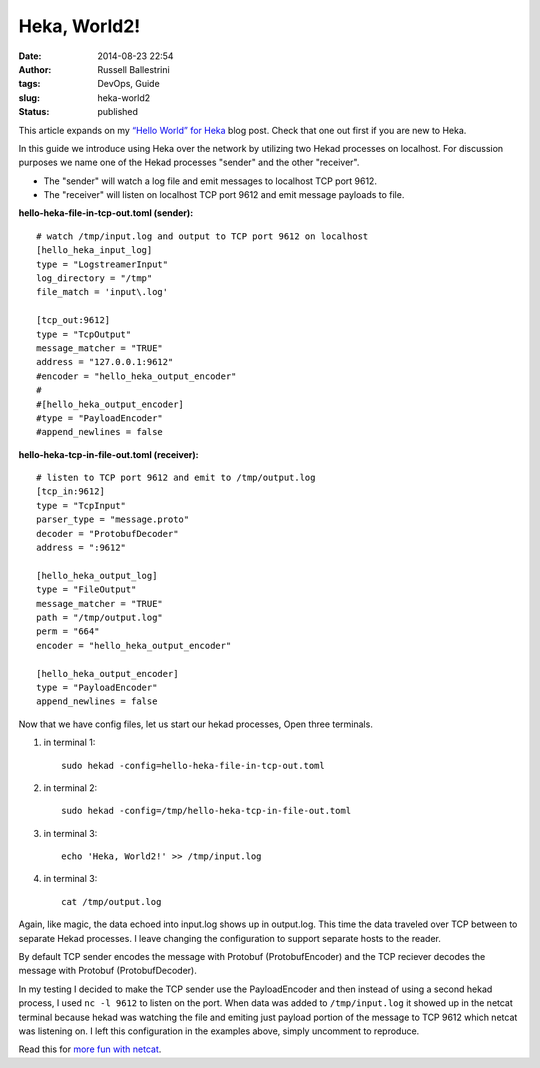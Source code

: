 Heka, World2!
#############
:date: 2014-08-23 22:54
:author: Russell Ballestrini
:tags: DevOps, Guide
:slug: heka-world2
:status: published

This article expands on my `“Hello World” for Heka </heka-world/>`_ blog post.
Check that one out first if you are new to Heka.

In this guide we introduce using Heka over the network by utilizing two
Hekad processes on localhost. For discussion purposes we name one of the
Hekad processes "sender" and the other "receiver".

-  The "sender" will watch a log file and emit messages to localhost TCP
   port 9612.
-  The "receiver" will listen on localhost TCP port 9612 and emit
   message payloads to file.

**hello-heka-file-in-tcp-out.toml (sender):**

::

    # watch /tmp/input.log and output to TCP port 9612 on localhost
    [hello_heka_input_log]
    type = "LogstreamerInput"
    log_directory = "/tmp"
    file_match = 'input\.log'

    [tcp_out:9612]
    type = "TcpOutput"
    message_matcher = "TRUE"
    address = "127.0.0.1:9612"
    #encoder = "hello_heka_output_encoder"
    #
    #[hello_heka_output_encoder]
    #type = "PayloadEncoder"
    #append_newlines = false

**hello-heka-tcp-in-file-out.toml (receiver):**

::

    # listen to TCP port 9612 and emit to /tmp/output.log
    [tcp_in:9612]
    type = "TcpInput"
    parser_type = "message.proto"
    decoder = "ProtobufDecoder"
    address = ":9612"

    [hello_heka_output_log]
    type = "FileOutput"
    message_matcher = "TRUE"
    path = "/tmp/output.log"
    perm = "664"
    encoder = "hello_heka_output_encoder"

    [hello_heka_output_encoder]
    type = "PayloadEncoder"
    append_newlines = false

Now that we have config files, let us start our hekad processes, Open
three terminals.

#. in terminal 1:

   ::

       sudo hekad -config=hello-heka-file-in-tcp-out.toml

#. in terminal 2:

   ::

       sudo hekad -config=/tmp/hello-heka-tcp-in-file-out.toml

#. in terminal 3:

   ::

       echo 'Heka, World2!' >> /tmp/input.log

#. in terminal 3:

   ::

       cat /tmp/output.log

Again, like magic, the data echoed into input.log shows up in
output.log. This time the data traveled over TCP between to separate
Hekad processes. I leave changing the configuration to support separate
hosts to the reader.

By default TCP sender encodes the message with Protobuf
(ProtobufEncoder) and the TCP reciever decodes the message with Protobuf
(ProtobufDecoder).

In my testing I decided to make the TCP sender use the PayloadEncoder
and then instead of using a second hekad process, I used ``nc -l 9612``
to listen on the port. When data was added to ``/tmp/input.log`` it
showed up in the netcat terminal because hekad was watching the file and
emiting just payload portion of the message to TCP 9612 which netcat was
listening on. I left this configuration in the examples above, simply
uncomment to reproduce.

Read this for `more fun with
netcat <http://www.foxhop.net/linux-nc-and-python-sockets>`__.
